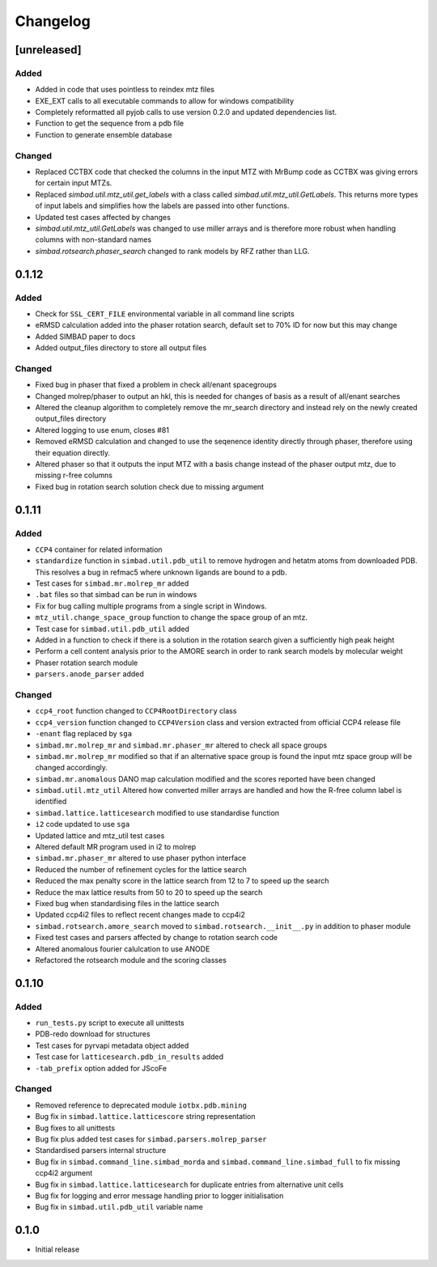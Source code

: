 
Changelog
=========

[unreleased]
------------

Added
~~~~~
- Added in code that uses pointless to reindex mtz files
- EXE_EXT calls to all executable commands to allow for windows compatibility
- Completely reformatted all pyjob calls to use version 0.2.0 and updated dependencies list.
- Function to get the sequence from a pdb file
- Function to generate ensemble database


Changed
~~~~~~~
- Replaced CCTBX code that checked the columns in the input MTZ with MrBump code as CCTBX was giving errors for certain input MTZs. 
- Replaced `simbad.util.mtz_util.get_labels` with a class called `simbad.util.mtz_util.GetLabels`. This returns more types of input labels and simplifies how the labels are passed into other functions.
- Updated test cases affected by changes
- `simbad.util.mtz_util.GetLabels` was changed to use miller arrays and is therefore more robust when handling columns with non-standard names
- `simbad.rotsearch.phaser_search` changed to rank models by RFZ rather than LLG.

0.1.12
------

Added
~~~~~
- Check for ``SSL_CERT_FILE`` environmental variable in all command line scripts
- eRMSD calculation added into the phaser rotation search, default set to 70% ID for now but this may change
- Added SIMBAD paper to docs
- Added output_files directory to store all output files

Changed
~~~~~~~
- Fixed bug in phaser that fixed a problem in check all/enant spacegroups
- Changed molrep/phaser to output an hkl, this is needed for changes of basis as a result of all/enant searches
- Altered the cleanup algorithm to completely remove the mr_search directory and instead rely on the newly created output_files directory
- Altered logging to use enum, closes #81
- Removed eRMSD calculation and changed to use the seqenence identity directly through phaser, therefore using their equation directly. 
- Altered phaser so that it outputs the input MTZ with a basis change instead of the phaser output mtz, due to missing r-free columns 
- Fixed bug in rotation search solution check due to missing argument

0.1.11
------

Added
~~~~~
- ``CCP4`` container for related information
- ``standardize`` function in ``simbad.util.pdb_util`` to remove hydrogen and hetatm atoms from downloaded PDB. This resolves a bug in refmac5 where unknown ligands are bound to a pdb. 
- Test cases for ``simbad.mr.molrep_mr`` added
- ``.bat`` files so that simbad can be run in windows
- Fix for bug calling multiple programs from a single script in Windows.
- ``mtz_util.change_space_group`` function to change the space group of an mtz.
- Test case for ``simbad.util.pdb_util`` added
- Added in a function to check if there is a solution in the rotation search given a sufficiently high peak height
- Perform a cell content analysis prior to the AMORE search in order to rank search models by molecular weight
- Phaser rotation search module 
- ``parsers.anode_parser`` added

Changed
~~~~~~~
- ``ccp4_root`` function changed to ``CCP4RootDirectory`` class
- ``ccp4_version`` function changed to ``CCP4Version`` class and version extracted from official CCP4 release file
- ``-enant`` flag replaced by ``sga``
- ``simbad.mr.molrep_mr`` and ``simbad.mr.phaser_mr`` altered to check all space groups
- ``simbad.mr.molrep_mr`` modified so that if an alternative space group is found the input mtz space group will be changed accordingly. 
- ``simbad.mr.anomalous`` DANO map calculation modified and the scores reported have been changed
- ``simbad.util.mtz_util`` Altered how converted miller arrays are handled and how the R-free column label is identified
- ``simbad.lattice.latticesearch`` modified to use standardise function
- ``i2`` code updated to use ``sga``
- Updated lattice and mtz_util test cases
- Altered default MR program used in i2 to molrep
- ``simbad.mr.phaser_mr`` altered to use phaser python interface
- Reduced the number of refinement cycles for the lattice search
- Reduced the max penalty score in the lattice search from 12 to 7 to speed up the search
- Reduce the max lattice results from 50 to 20 to speed up the search
- Fixed bug when standardising files in the lattice search
- Updated ccp4i2 files to reflect recent changes made to ccp4i2
- ``simbad.rotsearch.amore_search`` moved to ``simbad.rotsearch.__init__.py`` in addition to phaser module
- Fixed test cases and parsers affected by change to rotation search code
- Altered anomalous fourier calulcation to use ANODE
- Refactored the rotsearch module and the scoring classes

0.1.10
------
Added
~~~~~
- ``run_tests.py`` script to execute all unittests
- PDB-redo download for structures
- Test cases for pyrvapi metadata object added
- Test case for ``latticesearch.pdb_in_results`` added
- ``-tab_prefix`` option added for JScoFe

Changed
~~~~~~~
- Removed reference to deprecated module ``iotbx.pdb.mining``
- Bug fix in ``simbad.lattice.latticescore`` string representation
- Bug fixes to all unittests 
- Bug fix plus added test cases for ``simbad.parsers.molrep_parser``
- Standardised parsers internal structure
- Bug fix in ``simbad.command_line.simbad_morda`` and ``simbad.command_line.simbad_full`` to fix missing ccp4i2 argument 
- Bug fix in ``simbad.lattice.latticesearch`` for duplicate entries from alternative unit cells
- Bug fix for logging and error message handling prior to logger initialisation
- Bug fix in ``simbad.util.pdb_util`` variable name 

0.1.0
-----
- Initial release
